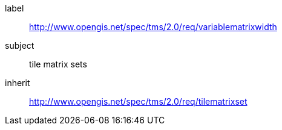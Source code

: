 
[requirements_class]
====
[%metadata]
label:: http://www.opengis.net/spec/tms/2.0/req/variablematrixwidth
subject:: tile matrix sets
inherit:: http://www.opengis.net/spec/tms/2.0/req/tilematrixset
====